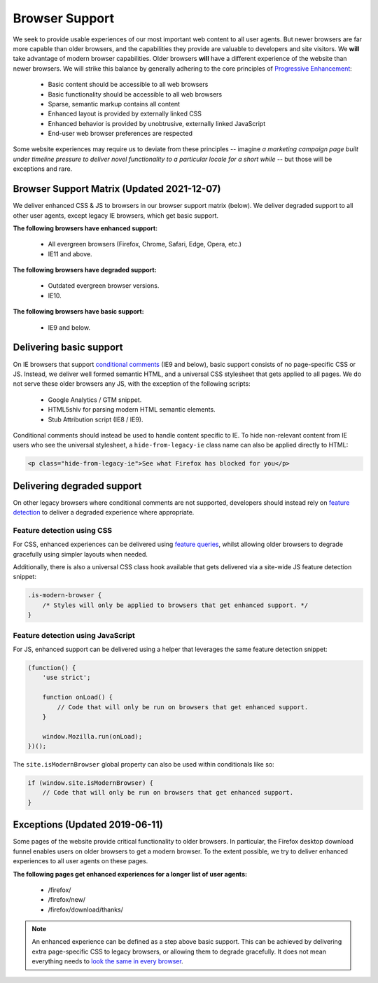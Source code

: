 .. This Source Code Form is subject to the terms of the Mozilla Public
.. License, v. 2.0. If a copy of the MPL was not distributed with this
.. file, You can obtain one at https://mozilla.org/MPL/2.0/.

.. _browser_support:

===============
Browser Support
===============

We seek to provide usable experiences of our most important web content to all user agents.
But newer browsers are far more capable than older browsers, and the capabilities they
provide are valuable to developers and site visitors. We **will** take advantage of modern
browser capabilities. Older browsers **will** have a different experience of the website than
newer browsers. We will strike this balance by generally adhering to the core principles of
`Progressive Enhancement <https://en.wikipedia.org/wiki/Progressive_enhancement>`_:

    * Basic content should be accessible to all web browsers
    * Basic functionality should be accessible to all web browsers
    * Sparse, semantic markup contains all content
    * Enhanced layout is provided by externally linked CSS
    * Enhanced behavior is provided by unobtrusive, externally linked JavaScript
    * End-user web browser preferences are respected

Some website experiences may require us to deviate from these principles -- imagine *a
marketing campaign page built under timeline pressure to deliver novel functionality to a
particular locale for a short while* -- but those will be exceptions and rare.

Browser Support Matrix (Updated 2021-12-07)
-------------------------------------------

We deliver enhanced CSS & JS to browsers in our browser support matrix (below).
We deliver degraded support to all other user agents, except legacy IE browsers,
which get basic support.

**The following browsers have enhanced support:**

  * All evergreen browsers (Firefox, Chrome, Safari, Edge, Opera, etc.)
  * IE11 and above.

**The following browsers have degraded support:**

  * Outdated evergreen browser versions.
  * IE10.

**The following browsers have basic support:**

  * IE9 and below.

Delivering basic support
------------------------

On IE browsers that support `conditional comments`_ (IE9 and below), basic support
consists of no page-specific CSS or JS. Instead, we deliver well formed semantic HTML,
and a universal CSS stylesheet that gets applied to all pages. We do not serve these
older browsers any JS, with the exception of the following scripts:

  * Google Analytics / GTM snippet.
  * HTML5shiv for parsing modern HTML semantic elements.
  * Stub Attribution script (IE8 / IE9).

Conditional comments should instead be used to handle content specific to IE. To hide
non-relevant content from IE users who see the universal stylesheet, a ``hide-from-legacy-ie``
class name can also be applied directly to HTML:

.. code-block:: html

    <p class="hide-from-legacy-ie">See what Firefox has blocked for you</p>

.. _conditional comments: https://wikipedia.org/wiki/Conditional_comment

Delivering degraded support
---------------------------

On other legacy browsers where conditional comments are not supported, developers should
instead rely on `feature detection`_ to deliver a degraded experience where appropriate.

.. _feature detection: https://developer.mozilla.org/docs/Learn/Tools_and_testing/Cross_browser_testing/Feature_detection

Feature detection using CSS
~~~~~~~~~~~~~~~~~~~~~~~~~~~

For CSS, enhanced experiences can be delivered using `feature queries`_, whilst allowing
older browsers to degrade gracefully using simpler layouts when needed.

Additionally, there is also a universal CSS class hook available that gets delivered via
a site-wide JS feature detection snippet:

.. code-block:: css

    .is-modern-browser {
        /* Styles will only be applied to browsers that get enhanced support. */
    }

.. _feature queries: https://developer.mozilla.org/docs/Web/CSS/@supports

Feature detection using JavaScript
~~~~~~~~~~~~~~~~~~~~~~~~~~~~~~~~~~

For JS, enhanced support can be delivered using a helper that leverages the same
feature detection snippet:

.. code-block:: javascript

    (function() {
        'use strict';

        function onLoad() {
            // Code that will only be run on browsers that get enhanced support.
        }

        window.Mozilla.run(onLoad);
    })();

The ``site.isModernBrowser`` global property can also be used within conditionals like so:

.. code-block:: javascript

    if (window.site.isModernBrowser) {
        // Code that will only be run on browsers that get enhanced support.
    }

Exceptions (Updated 2019-06-11)
-------------------------------

Some pages of the website provide critical functionality to older browsers. In particular,
the Firefox desktop download funnel enables users on older browsers to get a modern browser.
To the extent possible, we try to deliver enhanced experiences to all user agents on these
pages.

**The following pages get enhanced experiences for a longer list of user agents:**

  * /firefox/
  * /firefox/new/
  * /firefox/download/thanks/

.. Note::

    An enhanced experience can be defined as a step above basic support. This can be achieved
    by delivering extra page-specific CSS to legacy browsers, or allowing them to degrade
    gracefully. It does not mean everything needs to `look the same in every browser`_.

.. _look the same in every browser: http://dowebsitesneedtolookexactlythesameineverybrowser.com/
